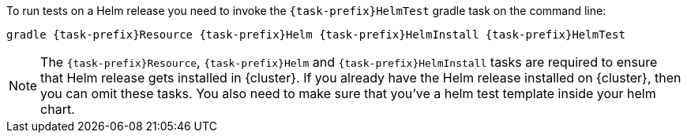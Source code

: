 To run tests on a Helm release you need to invoke the `{task-prefix}HelmTest` gradle task on the command line:

[source, sh, subs="+attributes"]
----
gradle {task-prefix}Resource {task-prefix}Helm {task-prefix}HelmInstall {task-prefix}HelmTest
----

[NOTE]
The `{task-prefix}Resource`, `{task-prefix}Helm` and `{task-prefix}HelmInstall` tasks are required to ensure that Helm release gets installed in {cluster}.
If you already have the Helm release installed on {cluster}, then you can omit these tasks. You also need to make sure that you've a helm test template inside your
helm chart.
